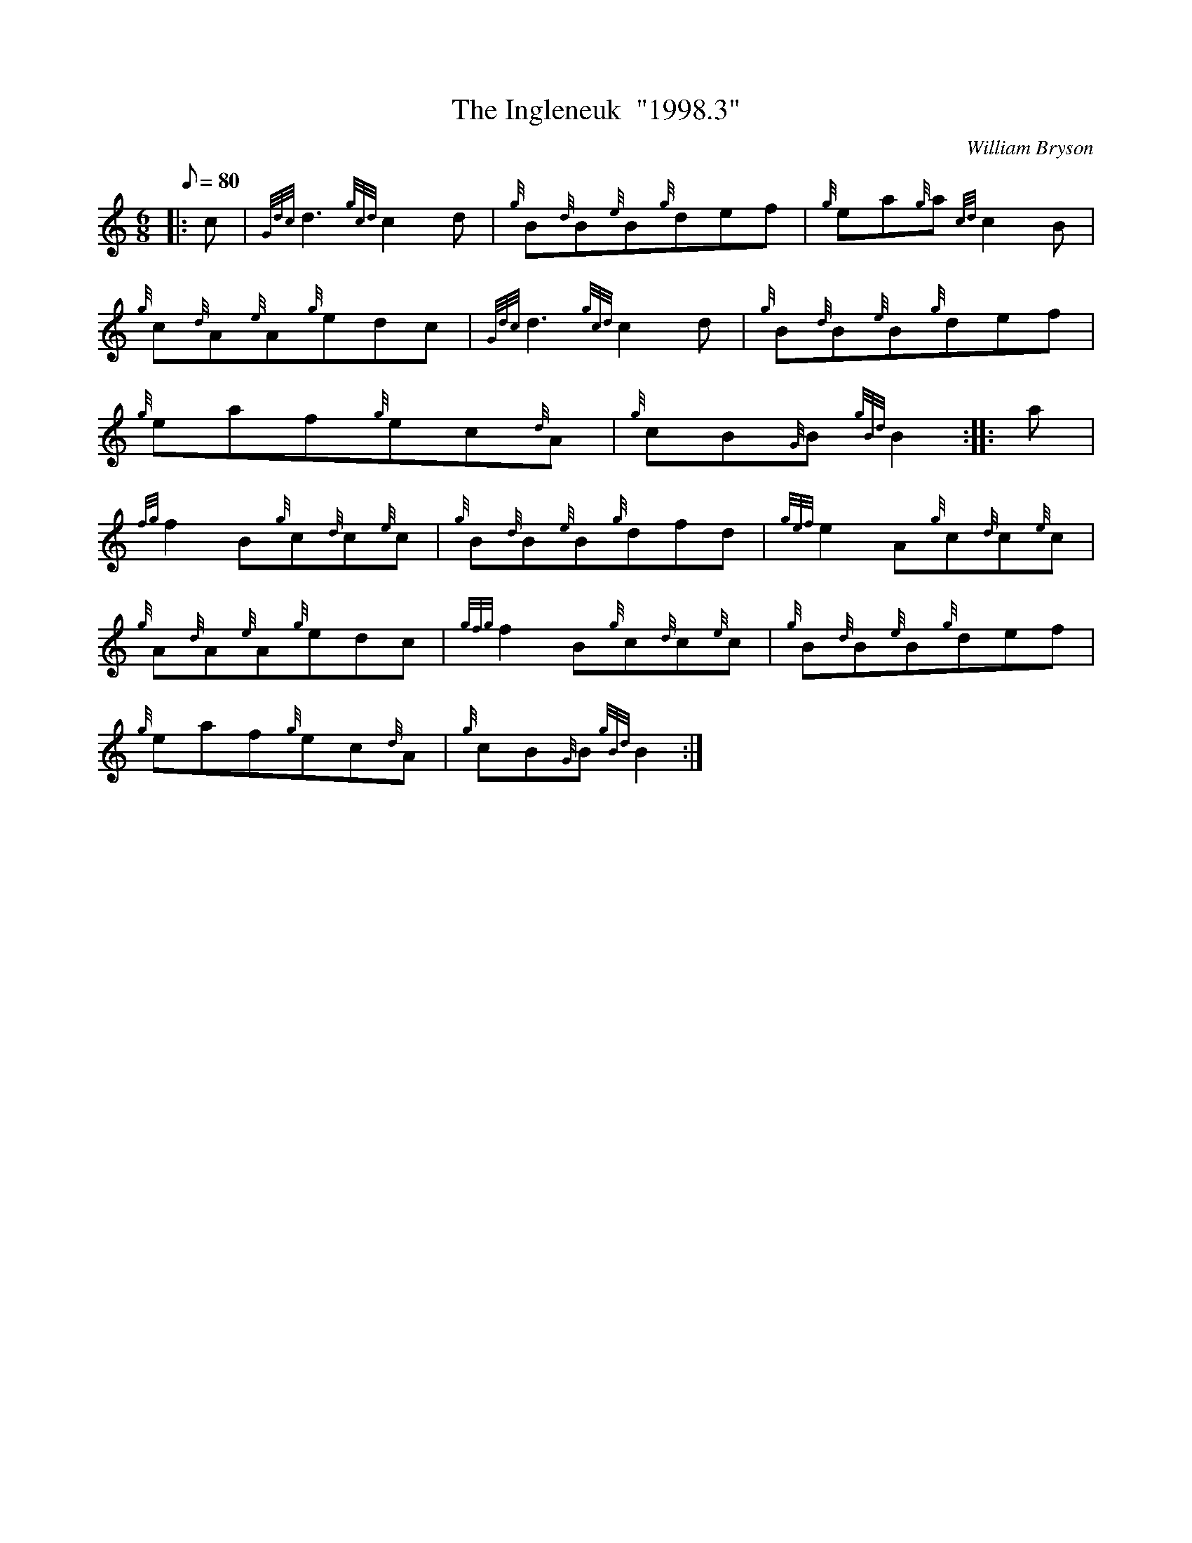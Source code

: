 X: 1
T:The Ingleneuk  "1998.3"
M:6/8
L:1/8
Q:80
C:William Bryson
S:Jig
K:HP
|: c|
{Gdc}d3{gcd}c2d|
{g}B{d}B{e}B{g}def|
{g}ea{g}a{cd}c2B|  !
{g}c{d}A{e}A{g}edc|
{Gdc}d3{gcd}c2d|
{g}B{d}B{e}B{g}def|  !
{g}eaf{g}ec{d}A|
{g}cB{G}B{gBd}B2:| |:
a|  !
{fg}f2B{g}c{d}c{e}c|
{g}B{d}B{e}B{g}dfd|
{gef}e2A{g}c{d}c{e}c|  !
{g}A{d}A{e}A{g}edc|
{gfg}f2B{g}c{d}c{e}c|
{g}B{d}B{e}B{g}def|  !
{g}eaf{g}ec{d}A|
{g}cB{G}B{gBd}B2:|
